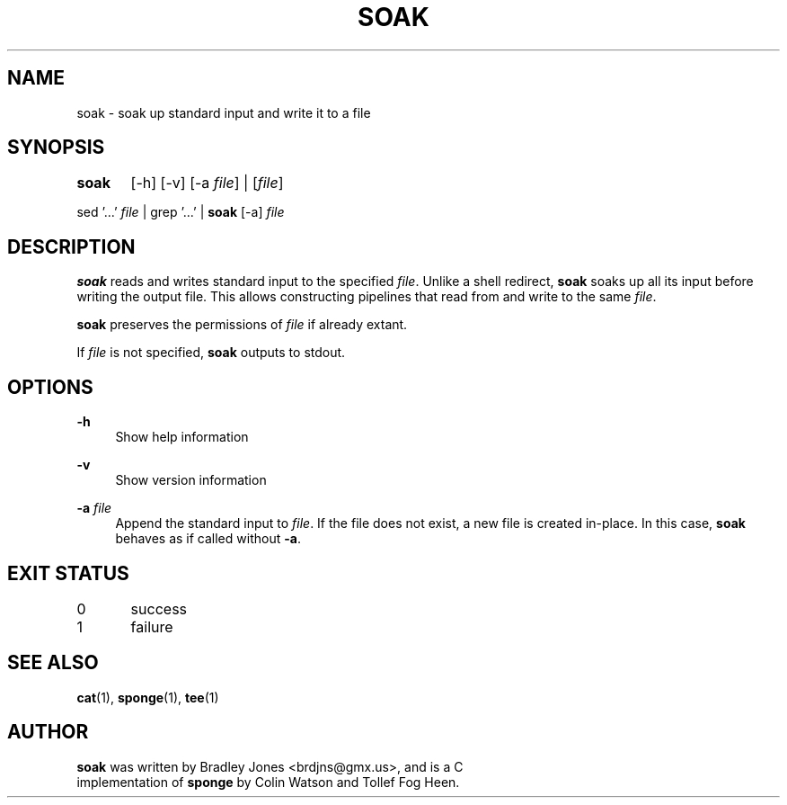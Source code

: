.\" SPDX-License-Identifier: MIT
.\" SPDX-FileCopyrightText: 2023 Bradley Jones <brdjns@gmx.us
.ie \n(.g .ds Aq \(aq
.el       .ds Aq '
.nh
.ad l
.TH "SOAK" "1" "2023-07-04"
.PP
.SH NAME
.PP
soak - soak up standard input and write it to a file
.PP
.SH SYNOPSIS
.PP
\fBsoak\fR	[-h] [-v] [-a \fIfile\fR] | [\fIfile\fR]
.PP
sed '\&.\&.\&.\&'\& \fIfile\fR | grep '\&.\&.\&.\&'\& | \fBsoak\fR [-a] \fIfile\fR
.PP
.SH DESCRIPTION
.PP
\fBsoak\fR reads and writes standard input to the specified \fIfile\fR.\&
Unlike a shell redirect, \fBsoak\fR soaks up all its input before writing
the output file.\&  This allows constructing pipelines that read from and
write to the same \fIfile\fR.\&
.PP
\fBsoak\fR preserves the permissions of \fIfile\fR if already extant.\&
.PP
If \fIfile\fR is not specified, \fBsoak\fR outputs to stdout.\&
.PP
.SH OPTIONS
.PP
\fB-h\fR
.RS 4
Show help information
.PP
.RE
\fB-v\fR
.RS 4
Show version information
.PP
.RE
\fB-a\fR \fIfile\fR
.RS 4
Append the standard input to \fIfile\fR.\&  If the file does not
exist, a new  file is created in-place.\&  In this case, \fBsoak\fR
behaves as if called without \fB-a\fR.\&
.PP
.RE
.SH EXIT STATUS
.PP
0	success
.PP
1	failure
.PP
.PP
.SH SEE ALSO
.PP
\fBcat\fR(1), \fBsponge\fR(1), \fBtee\fR(1)
.PP
.SH AUTHOR
.PP
\fBsoak\fR was written by Bradley Jones <brdjns@gmx.\&us>, and is a C
.br
implementation of \fBsponge\fR by Colin Watson and Tollef Fog Heen.\&